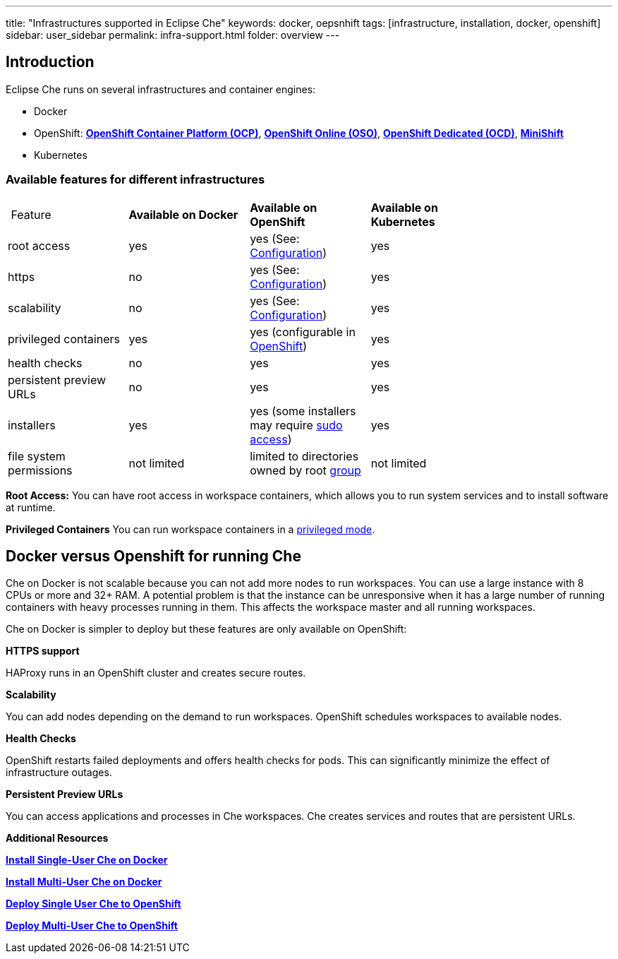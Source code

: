 ---
title: "Infrastructures supported in Eclipse Che"
keywords: docker, oepsnhift
tags: [infrastructure, installation, docker, openshift]
sidebar: user_sidebar
permalink: infra-support.html
folder: overview
---

[id="introduction"]
== Introduction

Eclipse Che runs on several infrastructures and container engines:


* Docker
* OpenShift: *https://www.openshift.com/container-platform/index.html[OpenShift Container Platform (OCP)]*, *https://www.openshift.com/features/index.html[OpenShift Online (OSO)]*, *https://access.redhat.com/products/openshift-dedicated-red-hat/[OpenShift Dedicated (OCD)]*, *https://www.openshift.org/minishift/[MiniShift]*
* Kubernetes


[id="comparison-table"]
=== Available features for different infrastructures

|===
| Feature | *Available on Docker* | *Available on OpenShift* | *Available on Kubernetes* |
|root access | yes | yes (See: link:openshift-config.html#enable-ssh-and-sudo[Configuration]) | yes |
|https | no | yes (See: link:openshift-config.html#https-mode[Configuration]) | yes |
|scalability | no | yes (See: link:openshift-config.html#scalability[Configuration]) | yes |
|privileged containers | yes | yes (configurable in https://docs.openshift.com/container-platform/3.6/admin_guide/manage_scc.html#grant-access-to-the-privileged-scc[OpenShift]) | yes |
|health checks | no | yes | yes |
|persistent preview URLs | no | yes | yes |
|installers | yes | yes (some installers may require link:openshift-config.html#enable-ssh-and-sudo[sudo access]) | yes |
|file system permissions | not limited | limited to directories owned by root link:openshift-config.html#filesystem-permissions[group] | not limited |
|===
*Root Access:* You can have root access in workspace containers, which allows you to run system services and to install software at runtime.

*Privileged Containers* You can run workspace containers in a link:docker-config.html#privileged-mode[privileged mode].


[id="running-che-on-docker"]
== Docker versus Openshift for running Che

Che on Docker is not scalable because you can not add more nodes to run workspaces. You can use a large instance with 8 CPUs or more and 32+ RAM.  A potential problem is that the instance can be unresponsive when it has a large number of running containers with heavy processes running in them. This affects the workspace master and all running workspaces.

Che on Docker is simpler to deploy but these features are only available on OpenShift:

*HTTPS support*

HAProxy runs in an OpenShift cluster and creates secure routes.

*Scalability*

You can add nodes depending on the demand to run workspaces. OpenShift schedules workspaces to available nodes.

*Health Checks*

OpenShift restarts failed deployments and offers health checks for pods. This can significantly minimize the effect of infrastructure outages.

*Persistent Preview URLs*

You can access applications and processes in Che workspaces.  Che creates services and routes that are persistent URLs.


*Additional Resources*

*link:docker-single-user[Install Single-User Che on Docker]*

*link:docker-multi-user[Install Multi-User Che on Docker]*

*link:openshift-single-user[Deploy Single User Che to OpenShift]*

*link:openshift-single-user[Deploy Multi-User Che to OpenShift]*

